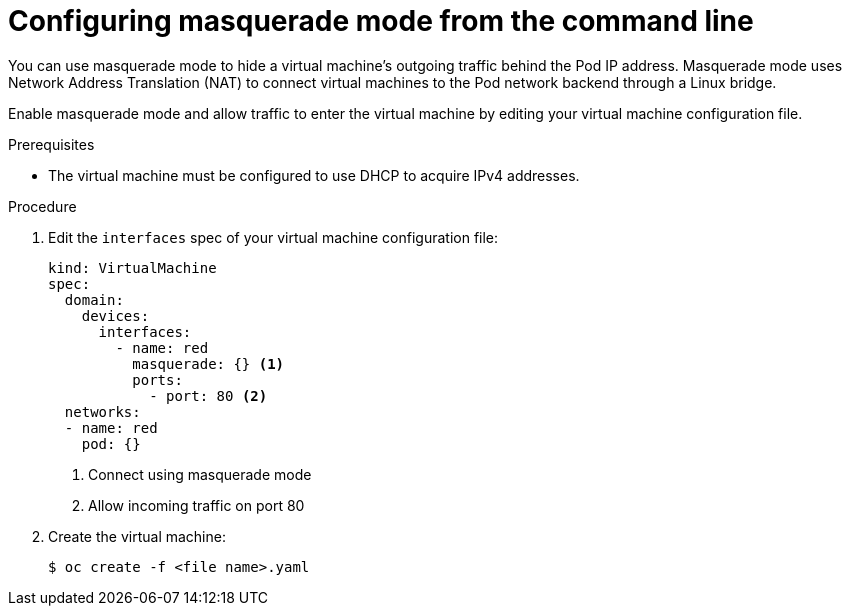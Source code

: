 // Module included in the following assemblies:
//
// * cnv/cnv_users_guide/cnv-using-the-default-pod-network-with-cnv.adoc

[id="cnv-configuring-masquerade-mode-cli_{context}"]
= Configuring masquerade mode from the command line

You can use masquerade mode to hide a virtual machine's outgoing traffic behind
the Pod IP address. Masquerade mode uses Network Address Translation (NAT) to
connect virtual machines to the Pod network backend through a Linux bridge.

Enable masquerade mode and allow traffic to enter the virtual machine by
editing your virtual machine configuration file.

.Prerequisites

* The virtual machine must be configured to use DHCP to acquire IPv4 addresses.

.Procedure

. Edit the `interfaces` spec of your virtual machine configuration file:
+
[source,yaml]
----
kind: VirtualMachine
spec:
  domain:
    devices:
      interfaces:
        - name: red
          masquerade: {} <1>
          ports:
            - port: 80 <2>
  networks:
  - name: red
    pod: {}
----
<1> Connect using masquerade mode
<2> Allow incoming traffic on port 80

. Create the virtual machine:
+
----
$ oc create -f <file name>.yaml
----